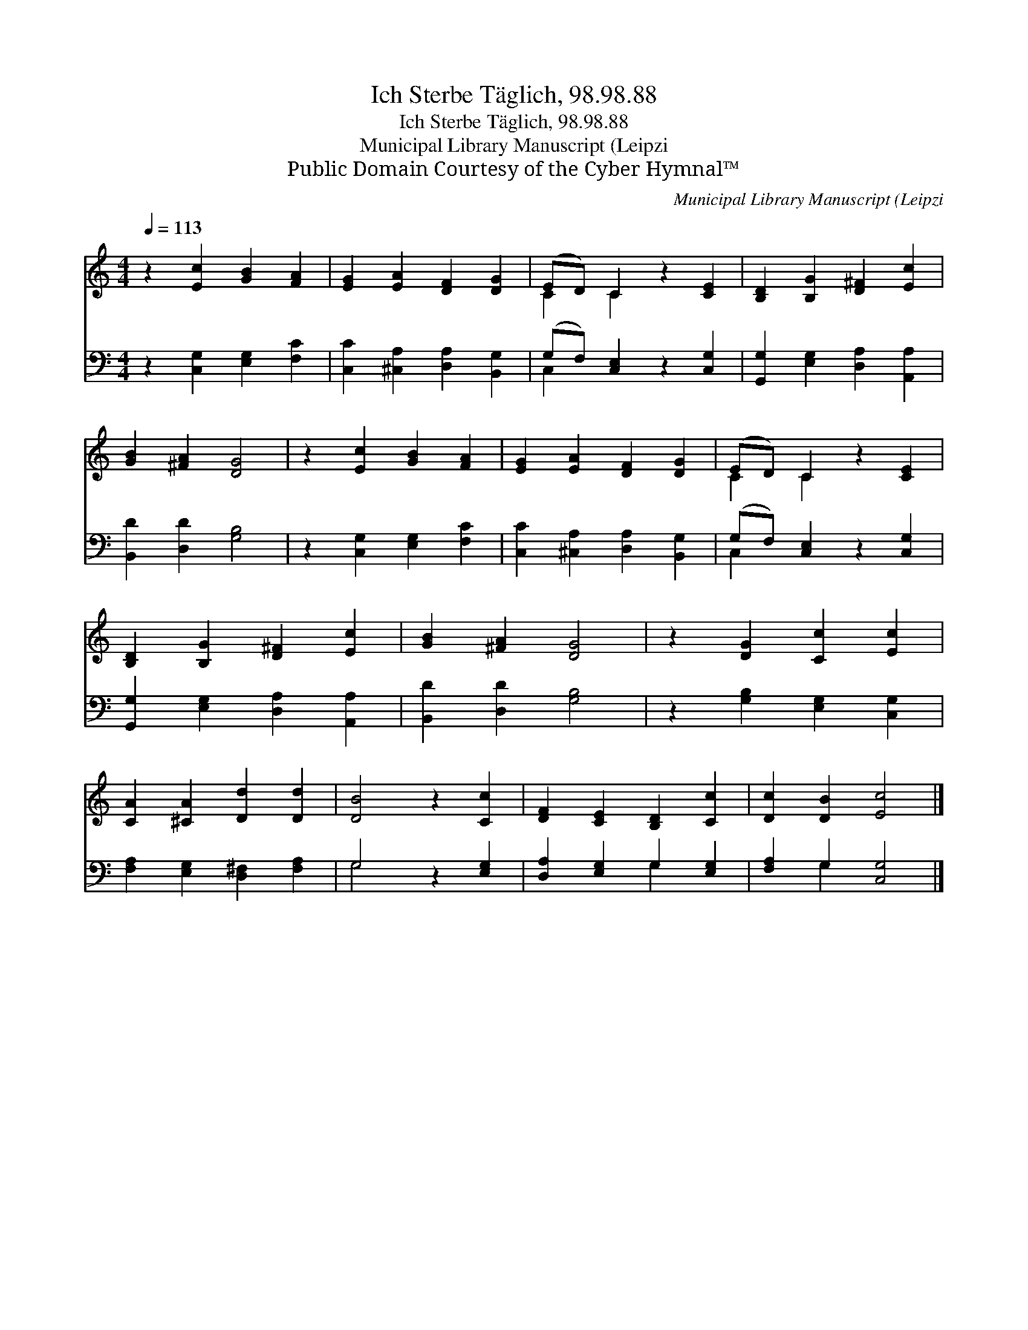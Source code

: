 X:1
T:Ich Sterbe Täglich, 98.98.88
T:Ich Sterbe Täglich, 98.98.88
T:Municipal Library Manuscript (Leipzi
T:Public Domain Courtesy of the Cyber Hymnal™
C:Municipal Library Manuscript (Leipzi
Z:Public Domain
Z:Courtesy of the Cyber Hymnal™
%%score ( 1 2 ) ( 3 4 )
L:1/8
Q:1/4=113
M:4/4
K:C
V:1 treble 
V:2 treble 
V:3 bass 
V:4 bass 
V:1
 z2 [Ec]2 [GB]2 [FA]2 | [EG]2 [EA]2 [DF]2 [DG]2 | (ED) C2 z2 [CE]2 | [B,D]2 [B,G]2 [D^F]2 [Ec]2 | %4
 [GB]2 [^FA]2 [DG]4 | z2 [Ec]2 [GB]2 [FA]2 | [EG]2 [EA]2 [DF]2 [DG]2 | (ED) C2 z2 [CE]2 | %8
 [B,D]2 [B,G]2 [D^F]2 [Ec]2 | [GB]2 [^FA]2 [DG]4 | z2 [DG]2 [Cc]2 [Ec]2 | %11
 [CA]2 [^CA]2 [Dd]2 [Dd]2 | [DB]4 z2 [Cc]2 | [DF]2 [CE]2 [B,D]2 [Cc]2 | [Dc]2 [DB]2 [Ec]4 |] %15
V:2
 x8 | x8 | C2 C2 x4 | x8 | x8 | x8 | x8 | C2 C2 x4 | x8 | x8 | x8 | x8 | x8 | x8 | x8 |] %15
V:3
 z2 [C,G,]2 [E,G,]2 [F,C]2 | [C,C]2 [^C,A,]2 [D,A,]2 [B,,G,]2 | (G,F,) [C,E,]2 z2 [C,G,]2 | %3
 [G,,G,]2 [E,G,]2 [D,A,]2 [A,,A,]2 | [B,,D]2 [D,D]2 [G,B,]4 | z2 [C,G,]2 [E,G,]2 [F,C]2 | %6
 [C,C]2 [^C,A,]2 [D,A,]2 [B,,G,]2 | (G,F,) [C,E,]2 z2 [C,G,]2 | [G,,G,]2 [E,G,]2 [D,A,]2 [A,,A,]2 | %9
 [B,,D]2 [D,D]2 [G,B,]4 | z2 [G,B,]2 [E,G,]2 [C,G,]2 | [F,A,]2 [E,G,]2 [D,^F,]2 [F,A,]2 | %12
 G,4 z2 [E,G,]2 | [D,A,]2 [E,G,]2 G,2 [E,G,]2 | [F,A,]2 G,2 [C,G,]4 |] %15
V:4
 x8 | x8 | C,2 x6 | x8 | x8 | x8 | x8 | C,2 x6 | x8 | x8 | x8 | x8 | G,4 x4 | x4 G,2 x2 | %14
 x2 G,2 x4 |] %15

